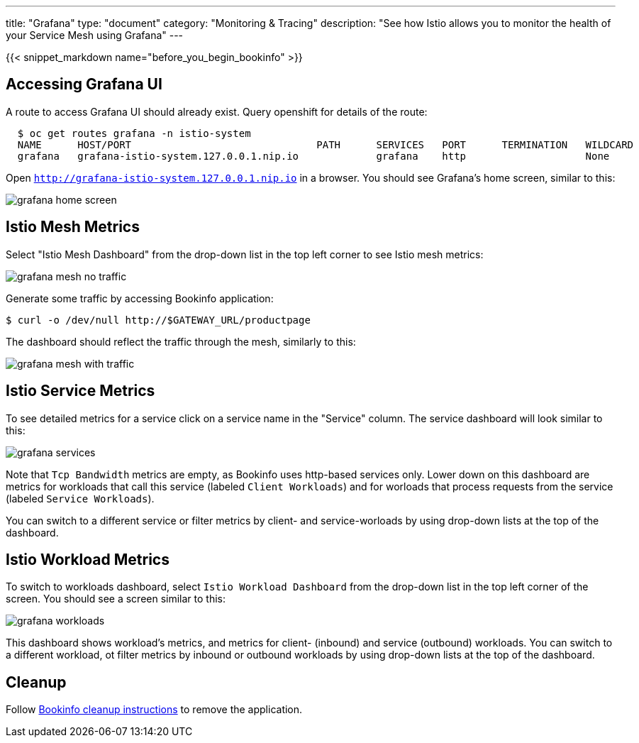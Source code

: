 ---
title: "Grafana"
type: "document"
category: "Monitoring & Tracing"
description: "See how Istio allows you to monitor the health of your Service Mesh using Grafana"
---

:imagesdir: ../../images

{{< snippet_markdown name="before_you_begin_bookinfo" >}}

== Accessing Grafana UI

A route to access Grafana UI should already exist. Query openshift for details of the route:

```
  $ oc get routes grafana -n istio-system
  NAME      HOST/PORT                               PATH      SERVICES   PORT      TERMINATION   WILDCARD
  grafana   grafana-istio-system.127.0.0.1.nip.io             grafana    http                    None

```

Open `http://grafana-istio-system.127.0.0.1.nip.io` in a browser. You should see Grafana's home screen, similar to this:

image::grafana-home-screen.png[]



== Istio Mesh Metrics

Select "Istio Mesh Dashboard" from the drop-down list in the top left corner to see Istio mesh metrics:

image::grafana-mesh-no-traffic.png[]

Generate some traffic by accessing Bookinfo application:

```
$ curl -o /dev/null http://$GATEWAY_URL/productpage
```

The dashboard should reflect the traffic through the mesh, similarly to this:

image::grafana-mesh-with-traffic.png[]


== Istio Service Metrics

To see detailed metrics for a service click on a service name in the "Service" column. The service dashboard will look similar to this:

image::grafana-services.png[]

Note that `Tcp Bandwidth` metrics are empty, as Bookinfo uses http-based services only. Lower down on this dashboard are metrics for workloads that call this service (labeled `Client Workloads`) and for worloads that process requests from the service (labeled `Service Workloads`).

You can switch to a different service or filter metrics by client- and service-worloads by using drop-down lists at the top of the dashboard.


== Istio Workload Metrics

To switch to workloads dashboard, select `Istio Workload Dashboard` from the drop-down list in the top left corner of the screen. You should see a screen similar to this:

image::grafana-workloads.png[]

This dashboard shows workload's metrics, and metrics for client- (inbound) and service (outbound) workloads. You can switch to a different workload, ot filter metrics by inbound or outbound workloads by using drop-down lists at the top of the dashboard.


== Cleanup

Follow link:/docs/examples/bookinfo/#cleanup[Bookinfo cleanup instructions] to remove the application.
